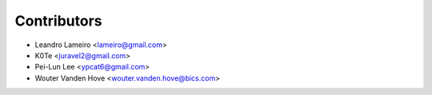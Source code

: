 Contributors
============

.. Append your name if you have contributed to this package.

- Leandro Lameiro <lameiro@gmail.com>
- K0Te <juravel2@gmail.com>
- Pei-Lun Lee <ypcat6@gmail.com>
- Wouter Vanden Hove <wouter.vanden.hove@bics.com>
